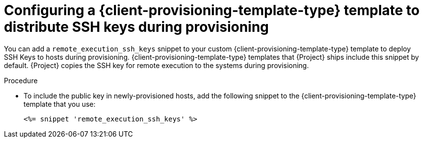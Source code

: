 [id="Configuring_a_{client-provisioning-template-type}_Template_to_Distribute_SSH_Keys_During_Provisioning_{context}"]
= Configuring a {client-provisioning-template-type} template to distribute SSH keys during provisioning

You can add a `remote_execution_ssh_keys` snippet to your custom {client-provisioning-template-type} template to deploy SSH Keys to hosts during provisioning.
{client-provisioning-template-type} templates that {Project} ships include this snippet by default.
{Project} copies the SSH key for remote execution to the systems during provisioning.

.Procedure
* To include the public key in newly-provisioned hosts, add the following snippet to the {client-provisioning-template-type} template that you use:
+
[options="nowrap", subs="+quotes,verbatim,attributes"]
----
<%= snippet 'remote_execution_ssh_keys' %>
----
